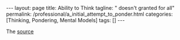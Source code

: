 #+BEGIN_EXPORT html
---
layout: page
title: Ability to Think
tagline: " doesn't granted for all"
permalink: /professional/a_initial_attempt_to_ponder.html
categories: [Thinking, Pondering, Mental Models]
tags: []
---
#+END_EXPORT

#+STARTUP: showall indent
#+OPTIONS: tags:nil num:nil \n:nil @:t ::t |:t ^:{} _:{} *:t
#+TOC: headlines 2
#+PROPERTY:header-args :results output :exports both :eval no-export
#+CATEGORY: Workflow
#+TODO: RAW INIT TODO ACTIVE | DONE


The [[https://www.youtube.com/watch?v=ocMH2l2ptpc][source]]

